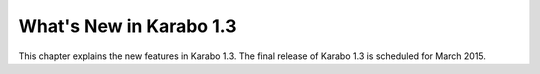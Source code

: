 ****************************
  What's New in Karabo 1.3
****************************

This chapter explains the new features in Karabo 1.3. The final release of 
Karabo 1.3 is scheduled for March 2015. 

